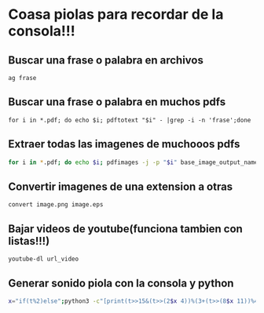 * Coasa piolas para recordar de la consola!!!

** Buscar una frase o palabra en archivos
      ~ag frase~
** Buscar una frase o palabra en muchos pdfs
      ~for i in *.pdf; do echo $i; pdftotext "$i" - |grep -i -n 'frase';done~
** Extraer todas las imagenes de muchooos pdfs
      #+begin_src bash
      for i in *.pdf; do echo $i; pdfimages -j -p "$i" base_image_output_name; done
      #+end_src
** Convertir imagenes de una extension a otras
      ~convert image.png image.eps~
** Bajar videos de youtube(funciona tambien con listas!!!)
      ~youtube-dl url_video~
** Generar sonido piola con la consola y python
      #+begin_src bash
      x="if(t%2)else";python3 -c"[print(t>>15&(t>>(2$x 4))%(3+(t>>(8$x 11))%4)+(t>>10)|42&t>>7&t<<9,end='')for t in range(2**20)]"|aplay -c2 -r4
      #+end_src
